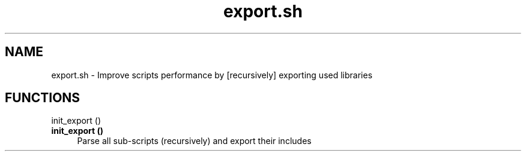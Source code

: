 .if n.ad l
.nh
.TH export.sh 1 "" "Shellman 0.2.1" "User Commands"
.SH "NAME"
export.sh \- Improve scripts performance by [recursively] exporting used libraries
.SH "FUNCTIONS"
init_export ()
.br
.IP "\fBinit_export ()\fR" 4
Parse all sub\-scripts (recursively) and export their includes


